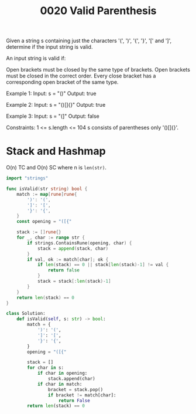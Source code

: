 #+title: 0020 Valid Parenthesis
#+link: https://leetcode.com/problems/valid-parentheses/
#+tags: string stack hashmap

Given a string s containing just the characters '(', ')', '{', '}', '[' and ']', determine if the input string is valid.

An input string is valid if:

Open brackets must be closed by the same type of brackets.
Open brackets must be closed in the correct order.
Every close bracket has a corresponding open bracket of the same type.

Example 1:
Input: s = "()"
Output: true

Example 2:
Input: s = "()[]{}"
Output: true

Example 3:
Input: s = "(]"
Output: false


Constraints:
1 <= s.length <= 104
s consists of parentheses only '()[]{}'.

* Stack and Hashmap

O(n) TC and O(n) SC where n is ~len(str)~.

#+begin_src go
import "strings"

func isValid(str string) bool {
    match := map[rune]rune{
        ')': '(',
        ']': '[',
        '}': '{',
    }
    const opening = "([{"

    stack := []rune{}
    for _, char := range str {
        if strings.ContainsRune(opening, char) {
            stack = append(stack, char)
        }
        if val, ok := match[char]; ok {
            if len(stack) == 0 || stack[len(stack)-1] != val {
                return false
            }
            stack = stack[:len(stack)-1]
        }
    }
    return len(stack) == 0
}
#+end_src

#+begin_src python
class Solution:
    def isValid(self, s: str) -> bool:
        match = {
            ')': '(',
            ']': '[',
            '}': '{',
        }
        opening = "([{"

        stack = []
        for char in s:
            if char in opening:
                stack.append(char)
            if char in match:
                bracket = stack.pop()
                if bracket != match[char]:
                    return False
        return len(stack) == 0
#+end_src
